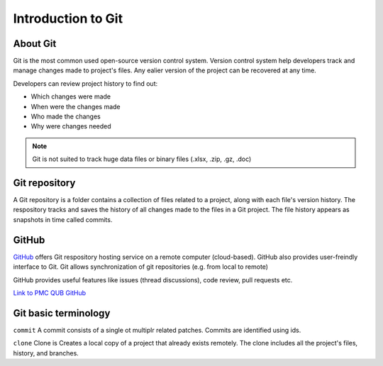 Introduction to Git
====================================

About Git
----------
Git is the most common used open-source version control system. Version control system help developers track and manage changes made to project's files. Any ealier version of the project can be recovered at any time. 

Developers can review project history to find out:

* Which changes were made
* When were the changes made
* Who made the changes
* Why were changes needed

.. note::
   Git is not suited to track huge data files or binary files (.xlsx, .zip, .gz, .doc)


Git repository
---------------
A Git repository is a folder contains a collection of files related to a project, along with each file's version history. The respository tracks and saves the history of all changes made to the files in a Git project. The file history appears as snapshots in time called commits. 

GitHub
----------
`GitHub <https://github.com/>`_ offers Git respository hosting service on a remote computer (cloud-based). GitHub also provides user-freindly interface to Git. Git allows synchronization of git repositories (e.g. from local to remote)

GitHub provides useful features like issues (thread discussions), code review, pull requests etc.

`Link to PMC QUB GitHub <https://github.com/PMC-QUB-HTS>`_

Git basic terminology
---------------------
``commit`` 
A commit consists of a single ot multiplr related patches. Commits are identified using ids. 

``clone``
Clone is Creates a local copy of a project that already exists remotely. The clone includes all the project's files, history, and branches.
